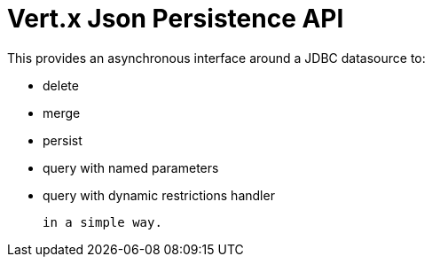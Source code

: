 = Vert.x **J**son **P**ersistence API


This provides an asynchronous interface around a JDBC datasource to:

- delete
- merge
- persist
- query with named parameters
- query with dynamic restrictions handler


 in a simple way.

